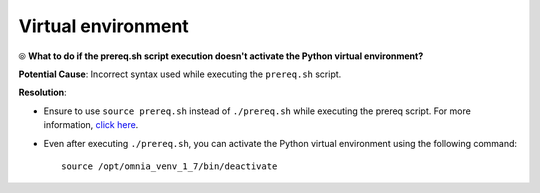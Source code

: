 Virtual environment
=====================

⦾ **What to do if the prereq.sh script execution doesn't activate the Python virtual environment?**

**Potential Cause**: Incorrect syntax used while executing the ``prereq.sh`` script.

**Resolution**:

* Ensure to use ``source prereq.sh`` instead of ``./prereq.sh`` while executing the prereq script. For more information, `click here <../../../OmniaInstallGuide/Ubuntu/Prereq.sh/index.html>`_.
* Even after executing ``./prereq.sh``, you can activate the Python virtual environment using the following command: ::

    source /opt/omnia_venv_1_7/bin/deactivate